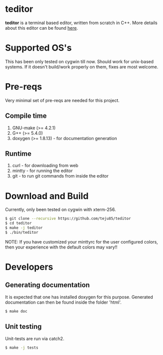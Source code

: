 * teditor
*teditor* is a terminal based editor, written from scratch in C++. More details
about this editor can be found [[https://teju85.github.io/blog/tags.html#teditor][here]].
* Supported OS's
This has been only tested on cygwin till now. Should work for unix-based
systems. If it doesn't build/work properly on them, fixes are most welcome.
* Pre-reqs
Very minimal set of pre-reqs are needed for this project.
** Compile time
1. GNU-make (>= 4.2.1)
2. G++ (>= 5.4.0)
3. doxygen (>= 1.8.13) - for documentation generation
** Runtime
1. curl - for downloading from web
2. mintty - for running the editor
3. git - to run git commands from inside the editor
* Download and Build
Currently, only been tested on cygwin with xterm-256.
#+BEGIN_SRC bash
$ git clone --recursive https://github.com/teju85/teditor
$ cd teditor
$ make -j teditor
$ ./bin/teditor
#+END_SRC
NOTE: If you have customized your minttyrc for the user configured colors,
then your experience with the default colors may vary!!
* Developers
** Generating documentation
It is expected that one has installed doxygen for this purpose. Generated
documentation can then be found inside the folder 'html'.
#+BEGIN_SRC bash
$ make doc
#+END_SRC
** Unit testing
Unit-tests are run via catch2.
#+BEGIN_SRC bash
$ make -j tests
#+END_SRC
